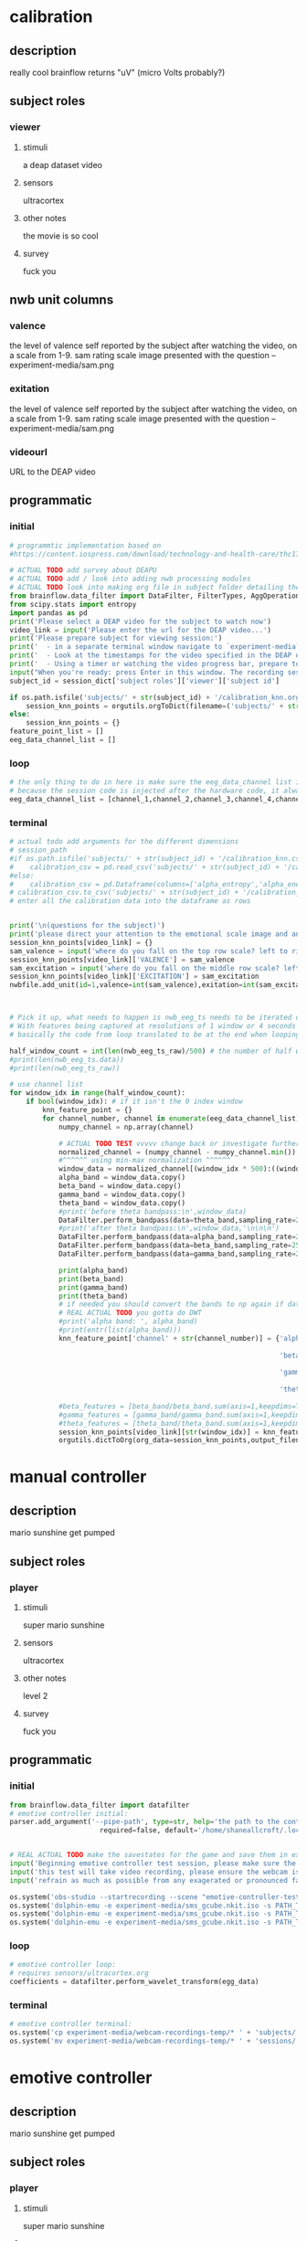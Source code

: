* calibration
** description
   really cool
   brainflow returns "uV" (micro Volts probably?)
   
** subject roles
*** viewer
**** stimuli
     a deap dataset video
**** sensors
     ultracortex
**** other notes
     the movie is so cool
**** survey
     fuck you
** nwb unit columns
*** valence
    the level of valence self reported by the subject after watching the video, on a scale from 1-9. sam rating scale image presented with the question -- experiment-media/sam.png
*** exitation
    the level of valence self reported by the subject after watching the video, on a scale from 1-9. sam rating scale image presented with the question -- experiment-media/sam.png
*** videourl
    URL to the DEAP video
** programmatic
*** initial
#+BEGIN_SRC python
  # programmtic implementation based on
  #https://content.iospress.com/download/technology-and-health-care/thc174836?id=technology-and-health-care%2Fthc174836
  
  # ACTUAL TODO add survey about DEAPU
  # ACTUAL TODO add / look into adding nwb processing modules
  # ACTUAL TODO look into making org file in subject folder detailing their progress with the DEAP videos
  from brainflow.data_filter import DataFilter, FilterTypes, AggOperations
  from scipy.stats import entropy
  import pandas as pd
  print('Please select a DEAP video for the subject to watch now')
  video_link = input('Please enter the url for the DEAP video...')
  print('Please prepare subject for viewing session:')
  print('  - in a separate terminal window navigate to `experiment-media` in your nwborg project root folder and run `feh SAM.png`')
  print('  - Look at the timestamps for the video specified in the DEAP dataset, prepare to play the video starting at the appropriate timestamp')
  print('  - Using a timer or watching the video progress bar, prepare to stop the video at the appropriate timestamp\n')
  input("When you're ready: press Enter in this window. The recording session will begin. Wait 3 seconds and then press the play button to begin playing the video")
  subject_id = session_dict['subject roles']['viewer']['subject id']
  
  if os.path.isfile('subjects/' + str(subject_id) + '/calibration_knn.org'):
      session_knn_points = orgutils.orgToDict(filename=('subjects/' + str(subject_id) + '/calibration_knn.org'))
  else:
      session_knn_points = {}
  feature_point_list = []
  eeg_data_channel_list = []
#+END_SRC
*** loop
#+BEGIN_SRC python    
  # the only thing to do in here is make sure the eeg_data_channel list is up to date
  # because the session code is injected after the hardware code, it always will be up to date at the end of each loop iteration 
  eeg_data_channel_list = [channel_1,channel_2,channel_3,channel_4,channel_5,channel_6,channel_7,channel_8]
#+END_SRC       
*** terminal
#+BEGIN_SRC python
  # actual todo add arguments for the different dimensions
  # session_path
  #if os.path.isfile('subjects/' + str(subject_id) + '/calibration_knn.csv'):
  #    calibration_csv = pd.read_csv('subjects/' + str(subject_id) + '/calibration_knn.csv') # read in the csv 
  #else:
  #    calibration_csv = pd.Dataframe(columns=['alpha_entropy','alpha_energy','beta_entropy','beta_energy','gamma_entropy','gamma_energy','theta_entropy','theta_energy','valence','exitement'])
  # calibration_csv.to_csv('subjects/' + str(subject_id) + '/calibration_knn.csv')
  # enter all the calibration data into the dataframe as rows
  
  
  print('\n(questions for the subject)')
  print('please direct your attention to the emotional scale image and answer the following questions based on your experience watching the video:')
  session_knn_points[video_link] = {}
  sam_valence = input('where do you fall on the top row scale? left to right 1-9, top row (valence)...')
  session_knn_points[video_link]['VALENCE'] = sam_valence
  sam_excitation = input('where do you fall on the middle row scale? left to right 1-9 middle row (excitation)...')
  session_knn_points[video_link]['EXCITATION'] = sam_excitation
  nwbfile.add_unit(id=1,valence=int(sam_valence),exitation=int(sam_excitation),videourl=video_link)
  
  
  
  # Pick it up, what needs to happen is nwb_eeg_ts needs to be iterated over with half windows of 500 (2 seconds)
  # With features being captured at resolutions of 1 window or 4 seconds 1000 points
  # basically the code from loop translated to be at the end when looping over all this shtuff
  
  half_window_count = int(len(nwb_eeg_ts_raw)/500) # the number of half windows across the frame of the session
  #print(len(nwb_eeg_ts.data))
  #print(len(nwb_eeg_ts_raw))
  
  # use channel list
  for window_idx in range(half_window_count):
      if bool(window_idx): # if it isn't the 0 index window
          knn_feature_point = {}
          for channel_number, channel in enumerate(eeg_data_channel_list):
              numpy_channel = np.array(channel)
  
              # ACTUAL TODO TEST vvvvv change back or investigate further
              normalized_channel = (numpy_channel - numpy_channel.min()) / (numpy_channel.max() - numpy_channel.min())
              #^^^^^^ using min-max normalization ^^^^^^
              window_data = normalized_channel[(window_idx * 500):((window_idx * 500) + 1000)]
              alpha_band = window_data.copy()
              beta_band = window_data.copy()
              gamma_band = window_data.copy()
              theta_band = window_data.copy()
              #print('before theta bandpass:\n',window_data)
              DataFilter.perform_bandpass(data=theta_band,sampling_rate=250,center_freq=6.0,band_width=4.0,order=1,filter_type=0,ripple=0.0)
              #print('after theta bandpass:\n',window_data,'\n\n\n')
              DataFilter.perform_bandpass(data=alpha_band,sampling_rate=250,center_freq=12.0,band_width=8.0,order=1,filter_type=0,ripple=0.0)
              DataFilter.perform_bandpass(data=beta_band,sampling_rate=250,center_freq=24.0,band_width=16.0,order=1,filter_type=0,ripple=0.0)
              DataFilter.perform_bandpass(data=gamma_band,sampling_rate=250,center_freq=48.0,band_width=32.0,order=1,filter_type=0,ripple=0.0)
  
              print(alpha_band)
              print(beta_band)
              print(gamma_band)
              print(theta_band)
              # if needed you should convert the bands to np again if datafilter doesn't return an np array
              # REAL ACTUAL TODO you gotta do DWT
              #print('alpha band: ', alpha_band)
              #print(entr(list(alpha_band)))
              knn_feature_point['channel' + str(channel_number)] = {'alpha' : {'entropy' : entropy(np.square(alpha_band)),
                                                                               'energy'  : alpha_band.sum() * .004},
                                                                    'beta'  : {'entropy' : entropy(np.square(beta_band)),
                                                                               'energy'  : beta_band.sum() * .004},
                                                                    'gamma' : {'entropy' : entropy(np.square(gamma_band)),
                                                                               'energy'  : gamma_band.sum() * .004},
                                                                    'theta' : {'entropy' : entropy(np.square(theta_band)),
                                                                               'energy'  : theta_band.sum() * .004}}
              #beta_features = [beta_band/beta_band.sum(axis=1,keepdims=True),]
              #gamma_features = [gamma_band/gamma_band.sum(axis=1,keepdims=True),]
              #theta_features = [theta_band/theta_band.sum(axis=1,keepdims=True),]
              session_knn_points[video_link][str(window_idx)] = knn_feature_point
              orgutils.dictToOrg(org_data=session_knn_points,output_filename=('subjects/' + str(subject_id) + '/calibration_knn.org'))
  
#+END_SRC       
* manual controller
** description
   mario sunshine get pumped
** subject roles
*** player
**** stimuli
     super mario sunshine
**** sensors
     ultracortex
**** other notes
     level 2
**** survey
     fuck you
** programmatic
*** initial
#+begin_src python
  from brainflow.data_filter import datafilter
  # emotive controller initial:
  parser.add_argument('--pipe-path', type=str, help='the path to the controller input pipe',
                        required=false, default='/home/shaneallcroft/.local/share/dolphin-emu/pipes/pipe1')
  
  
  # REAL ACTUAL TODO make the savestates for the game and save them in experiment/media
  input('Beginning emotive controller test session, please make sure the subject is wearing the ultracortex headset...')
  input('this test will take video recording, please ensure the webcam is properly setup and the "emotive-controller-test" scene on OBS is properly configured...')
  input('refrain as much as possible from any exagerated or pronounced face muscle activity, including clenching jaw, grinning, etc as this will interfere with the eeg readings...')
  
  os.system('obs-studio --startrecording --scene "emotive-controller-test"')
  os.system('dolphin-emu -e experiment-media/sms_gcube.nkit.iso -s PATH_TO_SAVE_STATE_1 &') # the & at the end makes it asynchronous
  os.system('dolphin-emu -e experiment-media/sms_gcube.nkit.iso -s PATH_TO_SAVE_STATE_2 &') # the & at the end makes it asynchronous  
  os.system('dolphin-emu -e experiment-media/sms_gcube.nkit.iso -s PATH_TO_SAVE_STATE_3 &') # the & at the end makes it run in parallel
#+end_src
*** loop
#+begin_src python
  # emotive controller loop:
  # requires sensors/ultracortex.org
  coefficients = datafilter.perform_wavelet_transform(egg_data)
  
#+end_src
*** terminal
#+begin_src python
  # emotive controller terminal:
  os.system('cp experiment-media/webcam-recordings-temp/* ' + 'subjects/'+session_dict['subject roles']['player']['subject id'])
  os.system('mv experiment-media/webcam-recordings-temp/* ' + 'sessions/'+session_dict['archetype'] + '/' + str(session_id))
#+end_src

* emotive controller
** description
   mario sunshine get pumped
** subject roles
*** player
**** stimuli
     super mario sunshine
**** sensors
     ultracortex
**** other notes
     level 2
**** survey
     fuck you
** programmatic
*** initial
#+begin_src python  
  from brainflow.data_filter import datafilter
  # emotive controller initial:
  parser.add_argument('--pipe-path', type=str, help='the path to the controller input pipe',
			required=false, default='/home/shaneallcroft/.local/share/dolphin-emu/pipes/pipe1')
  
  subject_id = session_dict['subject roles']['player']['subject id']
  # REAL ACTUAL TODO make the savestates for the game and save them in experiment/media
  if not os.path.isfile('subjects/' + str(subject_id) + '/calibration_knn.org'):
      print('ERROR calibration knn missing for subject ' + str(subject_id))
      print('calibration knn required for emotive controller use')
      print("run 'nwborg session quickstart calibration' to get started")
      return
  else:
      subject_calibration_knn = orgutils.orgToDict(filename=('subjects/' + str(subject_id) + '/calibration_knn.org'))
      # read in the player's calibration knn
  input('Beginning emotive controller test session, please make sure the subject is wearing the ultracortex headset...')
  input('this test will take video recording, please ensure the webcam is properly setup and the "emotive-controller-test" scene on OBS is properly configured...')
  input('refrain as much as possible from any exagerated or pronounced face muscle activity, including clenching jaw, grinning, etc as this will interfere with the eeg readings...')
  WINDOW_LENGTH = 1000 # at a rate of 250hz this is equal to 4 seconds
  os.system('obs-studio --startrecording --scene "emotive-controller-test"')
  os.system('dolphin-emu -e experiment-media/sms_gcube.nkit.iso -s PATH_TO_SAVE_STATE_1 &') # the & at the end makes it asynchronous
  os.system('dolphin-emu -e experiment-media/sms_gcube.nkit.iso -s PATH_TO_SAVE_STATE_2 &') # the & at the end makes it asynchronous  
  os.system('dolphin-emu -e experiment-media/sms_gcube.nkit.iso -s PATH_TO_SAVE_STATE_3 &') # the & at the end makes it run in parallel
  last_window_end_idx = 0
  brain_input_count = 0
  knn_k = 3 # k value for knn
  calibration_knn_points = []
  for url in subject_calibration_knn.keys():
      video_valence = subject_calibration_knn[url]['VALENCE']
      video_excitation = subject_calibration_knn[url]['EXCITATION']
      for knn_window_idx, knn_window in subject_calibration_knn[url].items():
	  if knn_window_idx == 'VALENCE': # pick it up
	      continue
	  if knn_window_idx == 'EXCITATION':
	      continue
	  single_knn_point = []
	  for channel_name in subject_calibration_knn[url]['channel' + str(knn_window_idx)].items():
  
  
	  calibration_knn_points.append({'features' : np.array(single_knn_point),
					 'VALENCE':video_valence,
					 'EXCITATION':video_excitation})
  
  print('DEBUG subject calibration points: ', calibration_knn_points)
#+end_src
*** loop
#+begin_src python
  # emotive controller loop:
  # requires sensors/ultracortex.org
  # coefficients = datafilter.perform_wavelet_transform(egg_data)
  eeg_data_channel_list = [channel_1,channel_2,channel_3,channel_4,channel_5,channel_6,channel_7,channel_8]
  if len(nwb_eeg_ts_raw) - last_window_end_idx < WINDOW_LENGTH: # window not large enough yet
      print('Session: emotive controller waiting for input' + str(brain_input_count) + ' more data...')
  else:
      knn_feature_point = {}
      for channel_number, channel in enumerate(eeg_data_channel_list):
	  numpy_channel = np.array(channel)
  
	  # ACTUAL TODO TEST vvvvv change back or investigate further
	  normalized_channel = (numpy_channel - numpy_channel.min()) / (numpy_channel.max() - numpy_channel.min())
	  #^^^^^^ using min-max normalization ^^^^^^
	  window_data = normalized_channel[(len(nwb_eeg_ts_raw) - WINDOW_LENGTH):len(nwb_eeg_ts_raw)] # ACTUAL TODO MAKE SURE YOU SHOULDN"T BE NORMALIZAING HERE INSTEAD
	  alpha_band = window_data.copy()
	  beta_band = window_data.copy()
	  gamma_band = window_data.copy()
	  theta_band = window_data.copy()
	  #print('before theta bandpass:\n',window_data)
	  DataFilter.perform_bandpass(data=theta_band,sampling_rate=250,center_freq=6.0,band_width=4.0,order=1,filter_type=0,ripple=0.0)
	  #print('after theta bandpass:\n',window_data,'\n\n\n')
	  DataFilter.perform_bandpass(data=alpha_band,sampling_rate=250,center_freq=12.0,band_width=8.0,order=1,filter_type=0,ripple=0.0)
	  DataFilter.perform_bandpass(data=beta_band,sampling_rate=250,center_freq=24.0,band_width=16.0,order=1,filter_type=0,ripple=0.0)
	  DataFilter.perform_bandpass(data=gamma_band,sampling_rate=250,center_freq=48.0,band_width=32.0,order=1,filter_type=0,ripple=0.0)
	  
	  print(alpha_band)
	  print(beta_band)
	  print(gamma_band)
	  print(theta_band)
	  # if needed you should convert the bands to np again if datafilter doesn't return an np array
	  # REAL ACTUAL TODO you gotta do DWT
	  #print('alpha band: ', alpha_band)
	  #print(entr(list(alpha_band)))
	  #knn_feature_point['channel' + str(channel_number)] = {'alpha' : {'entropy' : entropy(np.square(alpha_band)),
									   #'energy'  : alpha_band.sum() * .004},
								#'beta'  : {'entropy' : entropy(np.square(beta_band)),
									   #'energy'  : beta_band.sum() * .004},
								#'gamma' : {'entropy' : entropy(np.square(gamma_band)),
									   #'energy'  : gamma_band.sum() * .004},
								#'theta' : {'entropy' : entropy(np.square(theta_band)),
									   #'energy'  : theta_band.sum() * .004}}
	  #beta_features = [beta_band/beta_band.sum(axis=1,keepdims=True),]
	  #gamma_features = [gamma_band/gamma_band.sum(axis=1,keepdims=True),]
	  #theta_features = [theta_band/theta_band.sum(axis=1,keepdims=True),]
	  # dist = np.linalg.norm(a-b)
  
	  # use distance_record.keys().sort to iterate over it when it comes time to round up the points
	  distance_record = {}
	  for calibration_point in calibration_knn_points:
	      distance = np.linalg.norm(calibration)
	      distance_record
  
  
  
  
  
      # find the k closest points
      for point in calibration_knn_points:
      last_window_end_idx = len(nwb_eeg_ts_raw)
#+end_src
*** terminal
#+begin_src python
  # emotive controller terminal:
  os.system('cp experiment-media/webcam-recordings-temp/* ' + 'subjects/'+session_dict['subject roles']['player']['subject id'])
  os.system('mv experiment-media/webcam-recordings-temp/* ' + 'sessions/'+session_dict['archetype'] + '/' + str(session_id))
#+end_src
